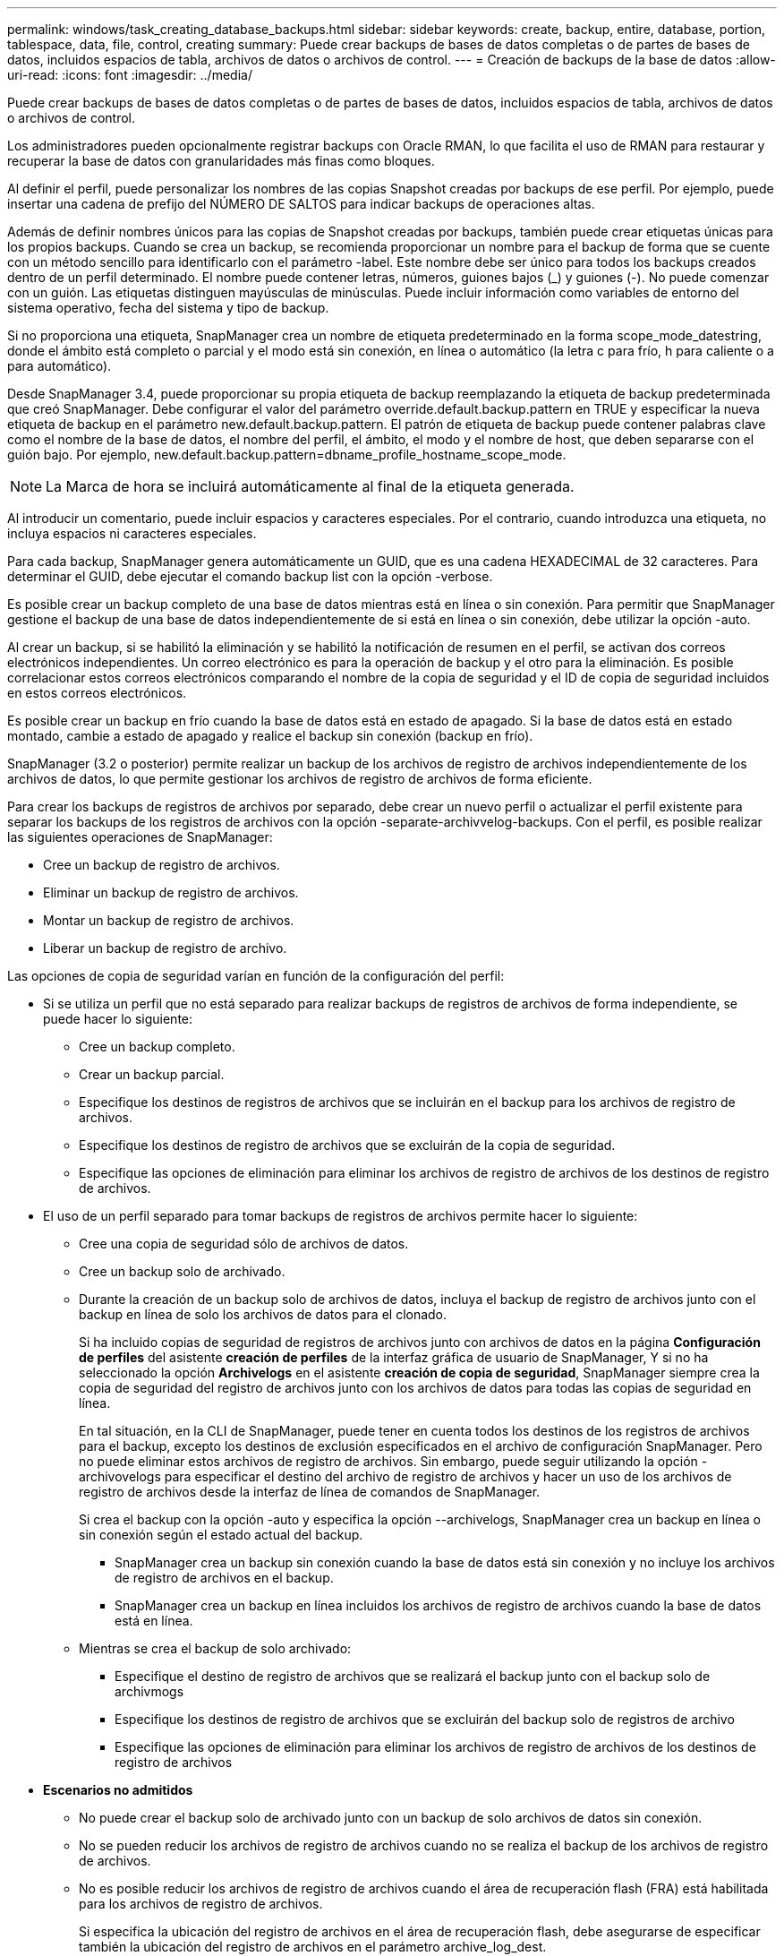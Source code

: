 ---
permalink: windows/task_creating_database_backups.html 
sidebar: sidebar 
keywords: create, backup, entire, database, portion, tablespace, data, file, control, creating 
summary: Puede crear backups de bases de datos completas o de partes de bases de datos, incluidos espacios de tabla, archivos de datos o archivos de control. 
---
= Creación de backups de la base de datos
:allow-uri-read: 
:icons: font
:imagesdir: ../media/


[role="lead"]
Puede crear backups de bases de datos completas o de partes de bases de datos, incluidos espacios de tabla, archivos de datos o archivos de control.

Los administradores pueden opcionalmente registrar backups con Oracle RMAN, lo que facilita el uso de RMAN para restaurar y recuperar la base de datos con granularidades más finas como bloques.

Al definir el perfil, puede personalizar los nombres de las copias Snapshot creadas por backups de ese perfil. Por ejemplo, puede insertar una cadena de prefijo del NÚMERO DE SALTOS para indicar backups de operaciones altas.

Además de definir nombres únicos para las copias de Snapshot creadas por backups, también puede crear etiquetas únicas para los propios backups. Cuando se crea un backup, se recomienda proporcionar un nombre para el backup de forma que se cuente con un método sencillo para identificarlo con el parámetro -label. Este nombre debe ser único para todos los backups creados dentro de un perfil determinado. El nombre puede contener letras, números, guiones bajos (_) y guiones (-). No puede comenzar con un guión. Las etiquetas distinguen mayúsculas de minúsculas. Puede incluir información como variables de entorno del sistema operativo, fecha del sistema y tipo de backup.

Si no proporciona una etiqueta, SnapManager crea un nombre de etiqueta predeterminado en la forma scope_mode_datestring, donde el ámbito está completo o parcial y el modo está sin conexión, en línea o automático (la letra c para frío, h para caliente o a para automático).

Desde SnapManager 3.4, puede proporcionar su propia etiqueta de backup reemplazando la etiqueta de backup predeterminada que creó SnapManager. Debe configurar el valor del parámetro override.default.backup.pattern en TRUE y especificar la nueva etiqueta de backup en el parámetro new.default.backup.pattern. El patrón de etiqueta de backup puede contener palabras clave como el nombre de la base de datos, el nombre del perfil, el ámbito, el modo y el nombre de host, que deben separarse con el guión bajo. Por ejemplo, new.default.backup.pattern=dbname_profile_hostname_scope_mode.


NOTE: La Marca de hora se incluirá automáticamente al final de la etiqueta generada.

Al introducir un comentario, puede incluir espacios y caracteres especiales. Por el contrario, cuando introduzca una etiqueta, no incluya espacios ni caracteres especiales.

Para cada backup, SnapManager genera automáticamente un GUID, que es una cadena HEXADECIMAL de 32 caracteres. Para determinar el GUID, debe ejecutar el comando backup list con la opción -verbose.

Es posible crear un backup completo de una base de datos mientras está en línea o sin conexión. Para permitir que SnapManager gestione el backup de una base de datos independientemente de si está en línea o sin conexión, debe utilizar la opción -auto.

Al crear un backup, si se habilitó la eliminación y se habilitó la notificación de resumen en el perfil, se activan dos correos electrónicos independientes. Un correo electrónico es para la operación de backup y el otro para la eliminación. Es posible correlacionar estos correos electrónicos comparando el nombre de la copia de seguridad y el ID de copia de seguridad incluidos en estos correos electrónicos.

Es posible crear un backup en frío cuando la base de datos está en estado de apagado. Si la base de datos está en estado montado, cambie a estado de apagado y realice el backup sin conexión (backup en frío).

SnapManager (3.2 o posterior) permite realizar un backup de los archivos de registro de archivos independientemente de los archivos de datos, lo que permite gestionar los archivos de registro de archivos de forma eficiente.

Para crear los backups de registros de archivos por separado, debe crear un nuevo perfil o actualizar el perfil existente para separar los backups de los registros de archivos con la opción -separate-archivvelog-backups. Con el perfil, es posible realizar las siguientes operaciones de SnapManager:

* Cree un backup de registro de archivos.
* Eliminar un backup de registro de archivos.
* Montar un backup de registro de archivos.
* Liberar un backup de registro de archivo.


Las opciones de copia de seguridad varían en función de la configuración del perfil:

* Si se utiliza un perfil que no está separado para realizar backups de registros de archivos de forma independiente, se puede hacer lo siguiente:
+
** Cree un backup completo.
** Crear un backup parcial.
** Especifique los destinos de registros de archivos que se incluirán en el backup para los archivos de registro de archivos.
** Especifique los destinos de registro de archivos que se excluirán de la copia de seguridad.
** Especifique las opciones de eliminación para eliminar los archivos de registro de archivos de los destinos de registro de archivos.


* El uso de un perfil separado para tomar backups de registros de archivos permite hacer lo siguiente:
+
** Cree una copia de seguridad sólo de archivos de datos.
** Cree un backup solo de archivado.
** Durante la creación de un backup solo de archivos de datos, incluya el backup de registro de archivos junto con el backup en línea de solo los archivos de datos para el clonado.
+
Si ha incluido copias de seguridad de registros de archivos junto con archivos de datos en la página *Configuración de perfiles* del asistente *creación de perfiles* de la interfaz gráfica de usuario de SnapManager, Y si no ha seleccionado la opción *Archivelogs* en el asistente *creación de copia de seguridad*, SnapManager siempre crea la copia de seguridad del registro de archivos junto con los archivos de datos para todas las copias de seguridad en línea.

+
En tal situación, en la CLI de SnapManager, puede tener en cuenta todos los destinos de los registros de archivos para el backup, excepto los destinos de exclusión especificados en el archivo de configuración SnapManager. Pero no puede eliminar estos archivos de registro de archivos. Sin embargo, puede seguir utilizando la opción -archivovelogs para especificar el destino del archivo de registro de archivos y hacer un uso de los archivos de registro de archivos desde la interfaz de línea de comandos de SnapManager.

+
Si crea el backup con la opción -auto y especifica la opción --archivelogs, SnapManager crea un backup en línea o sin conexión según el estado actual del backup.

+
*** SnapManager crea un backup sin conexión cuando la base de datos está sin conexión y no incluye los archivos de registro de archivos en el backup.
*** SnapManager crea un backup en línea incluidos los archivos de registro de archivos cuando la base de datos está en línea.


** Mientras se crea el backup de solo archivado:
+
*** Especifique el destino de registro de archivos que se realizará el backup junto con el backup solo de archivmogs
*** Especifique los destinos de registro de archivos que se excluirán del backup solo de registros de archivo
*** Especifique las opciones de eliminación para eliminar los archivos de registro de archivos de los destinos de registro de archivos




* *Escenarios no admitidos*
+
** No puede crear el backup solo de archivado junto con un backup de solo archivos de datos sin conexión.
** No se pueden reducir los archivos de registro de archivos cuando no se realiza el backup de los archivos de registro de archivos.
** No es posible reducir los archivos de registro de archivos cuando el área de recuperación flash (FRA) está habilitada para los archivos de registro de archivos.
+
Si especifica la ubicación del registro de archivos en el área de recuperación flash, debe asegurarse de especificar también la ubicación del registro de archivos en el parámetro archive_log_dest.






NOTE: Al crear backups de los registros de archivos, debe introducir las rutas de destino completas de los registros de archivos dentro de comillas dobles y las rutas de destino separadas por comas. El separador de ruta debe ser dado como dos barras invertidas (\\) en lugar de una.

Al especificar la etiqueta para la copia de seguridad de archivos de datos en línea con la copia de seguridad de archivos de archivo incluida, se aplica la etiqueta para la copia de seguridad de archivos de datos, y la copia de seguridad del registro de archivo se adjuntará con el sufijo (_logs). Este sufijo puede configurarse cambiando el parámetro suffix.backup.label.with.logs en el archivo de configuración de SnapManager.

Por ejemplo, puede especificar el valor como suffix.backup.label.with.logs=Arc para que el valor predeterminado _logs cambie a _Arc.

Si no se especificaron destinos de registro de archivos para su inclusión en el backup, SnapManager incluye todos los destinos de registro de archivos configurados en la base de datos.

Si falta algún archivo de registro de archivo en alguno de los destinos, SnapManager omite todos estos archivos de registro de archivos creados antes de los archivos de registro de archivos que faltan aunque estos archivos estén disponibles en otro destino de registro de archivos.

Al crear backups de registros de archivos, es necesario especificar los destinos de archivos de registro de archivos que se incluirán en el backup. Además, puede configurar el parámetro Configuration para incluir los archivos de registro de archivos siempre más allá de los archivos faltantes en el backup.


NOTE: De forma predeterminada, este parámetro de configuración se establece en TRUE para incluir todos los archivos de registro de archivos, más allá de los archivos que faltan. Si utiliza sus propios scripts de eliminación de registros de archivos o eliminación manual de archivos de registro de archivos de los destinos de registro de archivos, puede deshabilitar este parámetro, para que SnapManager pueda omitir los archivos de registro de archivos y continuar con el backup.

SnapManager no admite las siguientes operaciones SnapManager para backups de registros de archivos:

* Clone el backup de registros de archivos
* Restaurar el backup de registros de archivos
* Verificar el backup de registros de archivos


SnapManager también admite la copia de seguridad de los archivos de registro de archivos desde los destinos de área de recuperación flash.

. Introduzca el siguiente comando: smo backup create -profile_name {[-full {-online | -offline | -auto} [-retain {-hora | -diario | -semanal | -mensual | -ilimitado}] [-verify] | [-data [-filesfiles [ficheros] | [-tablespaces [-commentation]]] [-datalabellabel] | -retain] | -compointing] [-backup-destinpath1 [,[path2]]] [-exclude-destinpath1 [,path2]]] [-prunogs {-all | -untilSCNuntilSCN | -until-date aaaa-MM-dd:HH:mm:ss | -before {-months | -days | -weeks | -hours}]-pruni] [-pruni]-pruni]-pruni]
+
|===


| Si desea... | Realice lo siguiente... 


 a| 
*Especifique si desea realizar una copia de seguridad de una base de datos en línea o sin conexión, en lugar de permitir que SnapManager controle si está en línea o sin conexión*
 a| 
Specify -offline para realizar un backup de la base de datos sin conexión. Specify -online para realizar un backup de la base de datos en línea.

+ Si utiliza estas opciones, no puede utilizar la opción -auto.



 a| 
*Especifique si desea que SnapManager gestione la copia de seguridad de una base de datos independientemente de si está en línea o sin conexión*
 a| 
Especifique la opción -auto. Si utiliza esta opción, no podrá utilizar la opción --offline o -online.



 a| 
*Especifique si desea realizar una copia de seguridad parcial de archivos específicos*
 a| 
 Specify the -data-files option and then list the files, separated by commas. For example, list the file names f1, f2, and f3 after the option.
+ ejemplo para crear una copia de seguridad parcial del archivo de datos en Windows

+

[listing]
----

smo backup create -profile nosep -data -files "J:\\mnt\\user\\user.dbf" -online
-label partial_datafile_backup -verbose
----


 a| 
*Especifique si desea realizar una copia de seguridad parcial de tablespaces específicos*
 a| 
 Specify the -data-tablespaces option and then list the tablespaces, separated by commas. For example, use ts1, ts2, and ts3 after the option.
+ SnapManager permite realizar backup de espacios de tablas de solo lectura. Al crear el backup, SnapManager cambia los espacios de tabla de solo lectura a lectura y escritura. Después de crear el backup, los espacios de tabla se modifican a modo de solo lectura.

+ ejemplo para crear una copia de seguridad de tablespace parcial

+

[listing]
----

                smo backup create -profile nosep -data -tablespaces tb2 -online -label partial_tablespace_bkup -verbose
----


 a| 
*Especifique si desea crear una etiqueta única para cada copia de seguridad en el siguiente formato: Full_hot_mybackup_label*
 a| 
 For Windows, you might enter this example:
+

[listing]
----

                smo backup create -online -full -profile targetdb1_prof1
-label full_hot_my_backup_label   -verbose
----


 a| 
*Especifique si desea crear una copia de seguridad de los archivos de registro de archivos por separado de los archivos de datos*
 a| 
 Specify the following options and variables:
** -archivvelogs crea una copia de seguridad de los archivos de registro de archivo.
** -backup-dest especifica los destinos de archivos de registro de archivos que se incluirán en el backup.
** -exclude-dest especifica los destinos de registro de archivos que se van a excluir.
** -label especifica la etiqueta para el backup del archivo de registro de archivos. *Nota:* debe proporcionar la opción -backup-dest o la opción -exclude-dest.
+
Si se proporcionan ambas opciones junto con la copia de seguridad, se muestra un mensaje de error que ha especificado una opción de copia de seguridad no válida. Especifique una de las opciones: -Backup-dest o exclude-dest.

+
Ejemplo de creación de backups de archivos de registro de archivos por separado en Windows

+
[listing]
----

smo backup create -profile nosep -archivelogs -backup-dest "J:\\mnt\\archive_dest_2\\" -label archivelog_backup -verbose
----




 a| 
*Especifique si desea crear una copia de seguridad de archivos de datos y archivos de registro de archivos juntos*
 a| 
 Specify the following options and variables:
** -data option para especificar los archivos de datos.
** -archivelogs opción para especificar los archivos de registro de archivos. Ejemplo para realizar copias de seguridad de archivos de datos y archivos de registro de archivo juntos en Windows
+
[listing]
----

smo backup create -profile nosep -data -online -archivelogs -backup-dest "J:\\mnt\\archive_dest_2\\" -label data_arch_backup
-verbose
----




 a| 
*Especifique si desea eliminar los archivos de registro de archivos mientras crea una copia de seguridad*
 a| 
 Specify the following options and variables:
** -prunelogs especifica que se eliminen los archivos de registro de archivos de los destinos de registro de archivos.
+
*** -all especifica que se eliminen todos los archivos de registro de archivos de los destinos de registro de archivos.
*** -Until-scnuntil-scn especifica que se eliminen los archivos de registro de archivos hasta un SCN especificado.
*** -Until-dateyyyy-MM-dd:HH:mm:ss especifica que se eliminen los archivos de registro de archivos hasta el período de tiempo especificado.
*** la opción -before especifica la eliminación de los archivos de registro de archivos antes del período de tiempo especificado (días, meses, semanas, horas).
*** -prune-destprune_dest1,[prune_dest2 especifica que se eliminen los archivos de registro de archivo de los destinos de registro de archivo mientras se crea la copia de seguridad. *Nota:* no puede pinar los archivos de registro de archivos cuando el área de recuperación de Flash (FRA) está activada para archivos de registro de archivos.


+
Ejemplo para eliminar todos los archivos de registro de archivos mientras se crea una copia de seguridad en Windows

+
+

+
[listing]
----

smo backup create -profile nosep
 -archivelogs -label archive_prunebackup1 -backup-dest "E:\\oracle\\MDV\\oraarch\\MDVarch,J:\\
" -prunelogs -all -prune-dest "E:\\oracle\\MDV\\oraarch\\MDVarch,J:\\" -verbose
----




 a| 
*Especifique si desea añadir un comentario sobre la copia de seguridad*
 a| 
Especifique -comment seguido de la cadena de descripción.



 a| 
*Especifique si desea forzar la base de datos al estado que ha especificado para realizar la copia de seguridad, independientemente del estado en el que se encuentre*
 a| 
Especifique la opción -force.



 a| 
*Especifique si desea verificar la copia de seguridad al mismo tiempo que la crea*
 a| 
Especifique la opción -Verify.



 a| 
*Especifique si desea recopilar los archivos de volcado después de la operación de copia de seguridad de la base de datos*
 a| 
Especifique la opción -dump al final del comando de creación de backup.

|===




== Ejemplo

[listing]
----
smo backup create -profile targetdb1_prof1 -full -online -force  -verify
----
*Información relacionada*

xref:concept_snapshot_copy_naming.adoc[Nomenclatura de copias Snapshot]

xref:task_creating_pretask_post_task_and_policy_scripts.adoc[Crear scripts de tareas previas, tareas posteriores y directivas]

xref:task_creating_task_scripts.adoc[Creación de scripts de tareas]

xref:task_storing_the_task_scripts.adoc[Almacenamiento de los scripts de tareas]

xref:reference_the_smosmsapbackup_create_command.adoc[El comando smo backup create]

xref:task_creating_or_updating_post_scripts.adoc[Creación o actualización de los scripts posteriores]
